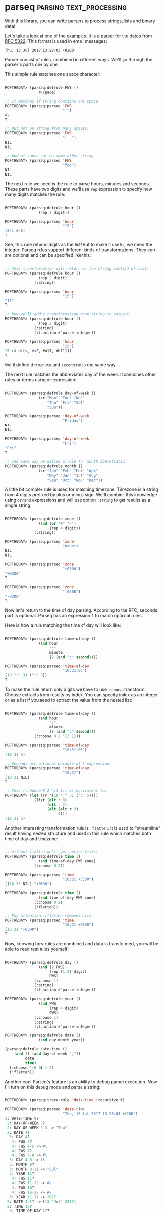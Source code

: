 * parseq                                            :parsing:text_processing:
:PROPERTIES:
:Documentation: :)
:Docstrings: :)
:Tests:    :)
:Examples: :)
:RepositoryActivity: :(
:CI:       :(
:END:

With this library, you can write parsers to process strings, lists and
binary data!

Let's take a look at one of the examples. It is a parser for the dates from
[[https://tools.ietf.org/html/rfc5322#section-3.3][RFC 5322]]. This format is used in email messages:

~Thu, 13 Jul 2017 13:28:03 +0200~

Parser consist of rules, combined in different ways.
We'll go through the parser's parts one by one.

This simple rule matches one space character:

#+begin_src lisp

POFTHEDAY> (parseq:defrule FWS ()
               #\space)

;; It matches if string contains one space
POFTHEDAY> (parseq:parseq 'FWS
                          " ")
#\ 
T

;; But not on string from many spaces:
POFTHEDAY> (parseq:parseq 'FWS
                          "   ")
NIL
NIL

;; And of cause not on some other string
POFTHEDAY> (parseq:parseq 'FWS
                          "foo")
NIL
NIL

#+end_src

The next rule we need is the rule to parse hours, minutes and
seconds. These parts have two digits and we'll use ~rep~ expression to
specify how many digits matches the rule:

#+begin_src lisp

POFTHEDAY> (parseq:defrule hour ()
               (rep 2 digit))

POFTHEDAY> (parseq:parseq 'hour
                          "15")
(#\1 #\5)
T

#+end_src

See, this rule returns digits as the list! But to make it useful, we
need the integer. Parseq rules support different kinds of
transformations. They can are optional and can be specified like this:

#+begin_src lisp

;; This transformation will return as the string instead of list:
POFTHEDAY> (parseq:defrule hour ()
               (rep 2 digit)
             (:string))

POFTHEDAY> (parseq:parseq 'hour
                          "15")
"15"
T

;; Now we'll add a transformation from string to integer:
POFTHEDAY> (parseq:defrule hour ()
               (rep 2 digit)
             (:string)
             (:function #'parse-integer))

POFTHEDAY> (parseq:parseq 'hour
                          "15")
15 (4 bits, #xF, #o17, #b1111)
T

#+end_src

We'll define the ~minute~ and ~second~ rules the same way.

The next rule matches the abbreviated day of the week. It combines other
rules or terms using ~or~ expression:

#+begin_src lisp

POFTHEDAY> (parseq:defrule day-of-week ()
               (or "Mon" "Tue" "Wed"
                   "Thu" "Fri" "Sat"
                   "Sun"))

POFTHEDAY> (parseq:parseq 'day-of-week
                          "Friday")
NIL
NIL

POFTHEDAY> (parseq:parseq 'day-of-week
                          "Fri")
"Fri"
T

;; The same way we define a rule for month abbrefiation
POFTHEDAY> (parseq:defrule month ()
               (or "Jan" "Feb" "Mar" "Apr"
                   "May" "Jun" "Jul" "Aug"
                   "Sep" "Oct" "Nov" "Dec"))

#+end_src

A little bit complex rule is used for matching timezone. Timezone is a
string from 4 digits prefixed by plus or minus sign. We'll combine this
knowledge using ~or/and~ expressions and will use option ~:string~ to get
results as a single string:

#+begin_src lisp

POFTHEDAY> (parseq:defrule zone ()
               (and (or "+" "-")
                    (rep 4 digit))
             (:string))

POFTHEDAY> (parseq:parseq 'zone
                          "0300")
NIL
NIL

POFTHEDAY> (parseq:parseq 'zone
                          "+0300")
"+0300"
T

POFTHEDAY> (parseq:parseq 'zone
                          "-0300")
"-0300"
T

#+end_src

Now let's return to the time of day parsing. According to the RFC,
seconds part is optional. Parseq has an expression ~?~ to match optional rules.

Here is how a rule matching the time of day will look like:

#+begin_src lisp

POFTHEDAY> (parseq:defrule time-of-day ()
               (and hour
                    ":"
                    minute
                    (? (and ":" second))))

POFTHEDAY> (parseq:parseq 'time-of-day
                          "10:31:05")
(10 ":" 31 (":" 5))
T

#+end_src

To make the rule return only digits we have to use ~:choose~
transform. Choose extracts from results by index. You can specify index
as an integer or as a list if you need to extract the value from the
nested list:

#+begin_src lisp

POFTHEDAY> (parseq:defrule time-of-day ()
               (and hour
                    ":"
                    minute
                    (? (and ":" second)))
             (:choose 0 2 '(3 1)))

POFTHEDAY> (parseq:parseq 'time-of-day
                          "10:31:05")
(10 31 5)

;; Seconds are optional because of ? expression:
POFTHEDAY> (parseq:parseq 'time-of-day
                          "10:31")
(10 31 NIL)
T

;; This (:choose 0 2 '(3 1)) is equivalent to:
POFTHEDAY> (let ((r '(10 ":" 31 (":" 5))))
             (list (elt r 0)
                   (elt r 2)
                   (elt (elt r 3)
                        1)))
(10 31 5)

#+end_src

Another interesting transformation rule is ~:flatten~. It is used to
"streamline" result having nested structure and used in this rule which
matches both time of day and timezone:

#+begin_src lisp

;; Without flatten we'll get nested lists:
POFTHEDAY> (parseq:defrule time ()
               (and time-of-day FWS zone)
             (:choose 0 2))

POFTHEDAY> (parseq:parseq 'time
                          "10:31 +0300")
((10 31 NIL) "+0300")

POFTHEDAY> (parseq:defrule time ()
               (and time-of-day FWS zone)
             (:choose 0 2)
             (:flatten))

;; Pay attention, :flatten removes nils:
POFTHEDAY> (parseq:parseq 'time
                          "10:31 +0300")
(10 31 "+0300")
T

#+end_src

Now, knowing how rules are combined and data is transformed, you will be
able to read rest rules yourself:

#+begin_src lisp

POFTHEDAY> (parseq:defrule day ()
               (and (? FWS)
                    (rep (1 2) digit)
                    FWS)
             (:choose 1)
             (:string)
             (:function #'parse-integer))

POFTHEDAY> (parseq:defrule year ()
               (and FWS
                    (rep 4 digit)
                    FWS)
             (:choose 1)
             (:string)
             (:function #'parse-integer))

POFTHEDAY> (parseq:defrule date ()
               (and day month year))

(parseq:defrule date-time ()
    (and (? (and day-of-week ","))
         date
         time)
  (:choose '(0 0) 1 2)
  (:flatten))

#+end_src

Another cool Parseq's feature is an ability to debug parser
execution. Now I'll turn on this debug mode and parse a string:

#+begin_src lisp

POFTHEDAY> (parseq:trace-rule 'date-time :recursive t)

POFTHEDAY> (parseq:parseq 'date-time
                          "Thu, 13 Jul 2017 13:28:03 +0200")
1: DATE-TIME 0?
 2: DAY-OF-WEEK 0?
 2: DAY-OF-WEEK 0-3 -> "Thu"
 2: DATE 4?
  3: DAY 4?
   4: FWS 4?
   4: FWS 4-5 -> #\ 
   4: FWS 7?
   4: FWS 7-8 -> #\ 
  3: DAY 4-8 -> 13
  3: MONTH 8?
  3: MONTH 8-11 -> "Jul"
  3: YEAR 11?
   4: FWS 11?
   4: FWS 11-12 -> #\ 
   4: FWS 16?
   4: FWS 16-17 -> #\ 
  3: YEAR 11-17 -> 2017
 2: DATE 4-17 -> (13 "Jul" 2017)
 2: TIME 17?
  3: TIME-OF-DAY 17?
   4: HOUR 17?
   4: HOUR 17-19 -> 13
   4: MINUTE 20?
   4: MINUTE 20-22 -> 28
   4: SECOND 23?
   4: SECOND 23-25 -> 3
  3: TIME-OF-DAY 17-25 -> (13 28 3)
  3: FWS 25?
  3: FWS 25-26 -> #\ 
  3: ZONE 26?
  3: ZONE 26-31 -> "+0200"
 2: TIME 17-31 -> (13 28 3 "+0200")
1: DATE-TIME 0-31 -> ("Thu" 13 "Jul" 2017 13 28 3 "+0200")

("Thu" 13 "Jul" 2017 13 28 3 "+0200")
T

#+end_src

We can improve this parser by using ~:function~ transformation to return a
~local-time:timestamp~. First, let's redefine rule for matching the month
and make it return the month number:

#+begin_src lisp


POFTHEDAY> (parseq:defrule january  () "Jan" (:constant 1))
POFTHEDAY> (parseq:defrule february () "Feb" (:constant 2))
POFTHEDAY> (parseq:defrule march    () "Mar" (:constant 3))
POFTHEDAY> (parseq:defrule april    () "Apr" (:constant 4))
POFTHEDAY> (parseq:defrule may      () "May" (:constant 5))
POFTHEDAY> (parseq:defrule june     () "Jun" (:constant 6))
POFTHEDAY> (parseq:defrule july     () "Jul" (:constant 7))
POFTHEDAY> (parseq:defrule august   () "Aug" (:constant 8))
POFTHEDAY> (parseq:defrule september () "Sep" (:constant 9))
POFTHEDAY> (parseq:defrule october  () "Oct" (:constant 10))
POFTHEDAY> (parseq:defrule november () "Nov" (:constant 11))
POFTHEDAY> (parseq:defrule december () "Dec" (:constant 12))

POFTHEDAY> (parseq:defrule month ()
               (or january february march april
                   may june july august
                   september october november december))

POFTHEDAY> (parseq:parseq 'month "Sep")
9 (4 bits, #x9, #o11, #b1001)
T

#+end_src

Next, we need to reimplement the rule matching a timezone to make it
return ~local-time:timezone~.

We'll be using an advanced technique of binding variables to pass
value from one rule to another, because I want to store the timezone as
a string and to parse it's hour and minute parts simultaneously.

To accomplish this task, we have to divide or timezone matching rule
into two. The first rule will match it as a string of sign and four digits.
Then it will save the result into an external variable and exit with a nil
result to give a chance to execute the second rule:

#+begin_src lisp

POFTHEDAY> (parseq:defrule zone-as-str ()
               (and (or #\+ #\-)
                    (rep 4 digit))
             (:string)
             (:external zone-as-str)
             ;; Save the value into a variable:
             (:lambda (z)
               (setf zone-as-str z))
             ;; and just exit:
             (:test (z)
               (declare (ignore z))
               nil))

#+end_src

Now we'll redefine our ~zone~ rule to call ~zone-as-str~ first and then to
parse the same text again, this time as hours and minutes. As the final
step, it creates a ~local-time:timezone~ object:

#+begin_src lisp

POFTHEDAY> (parseq:defrule zone ()
               (or zone-as-str
                   (and (or #\+ #\-)
                        hour
                        minute))
             (:let zone-as-str)
             (:lambda (sign hour minute)
               (local-time::%make-simple-timezone
                zone-as-str
                zone-as-str
                ;; This is an offset in seconds:
                (+ (* (ecase sign
                        (#\+ 1)
                        (#\- -1))
                      hour
                      3600)
                   (* minute 60)))))

;; Here is the execution trace:
POFTHEDAY> (parseq:parseq 'zone
                          "+0300")
1: ZONE 0?
 2: ZONE-AS-STR 0?
 2: ZONE-AS-STR -|
 2: HOUR 1?
 2: HOUR 1-3 -> 3
 2: MINUTE 3?
 2: MINUTE 3-5 -> 0
1: ZONE 0-5 -> #<LOCAL-TIME::TIMEZONE +0300>
#<LOCAL-TIME::TIMEZONE +0300>
T

#+end_src

Now we need to redefine the original ~date-time~ rule, to create
~local-time:timestamp~ as the result:

#+begin_src lisp

POFTHEDAY> (parseq:parseq 'date-time
                          "Thu, 13 Jul 2017 13:28:03 +0200")
("Thu" 13 7 2017 13 28 3 #<LOCAL-TIME::TIMEZONE +0200>)
T

POFTHEDAY> (parseq:defrule date-time ()
               (and (? (and day-of-week ","))
                    date
                    time)
             (:choose '(1 2)                       ; year
                      '(1 1)                       ; month
                      '(1 0)                       ; day
                      '(2 0)                       ; hour
                      '(2 1)                       ; minute
                      '(2 2)                       ; second
                      '(2 3))                      ; timezone
             
             (:lambda (year month day hour minute second timezone)
               (local-time:encode-timestamp
                0             ; nanoseconds
                (or second 0) ; secs are optional
                minute
                hour
                day
                month
                year
                :timezone (or timezone
                              local-time:*default-timezone*))))

POFTHEDAY> (parseq:parseq 'date-time
                          "Thu, 13 Jul 2017 13:28:03 +0200")
@2017-07-13T14:28:03.000000+03:00
T

#+end_src

I've got a different value for the time because ~local-time~ prints
timestamp in my timezone which is ~UTC+3~.

The cool feature of the Parseq is its ability to work with any data,
including binary. This way it can be used to parse binary formats.

As an example of parsing binary data, Parseq includes this parser rules
for working with PNG image format:

https://github.com/mrossini-ethz/parseq/blob/master/examples/png.lisp

There are other interesting features. Please, read the docs to learn
more.

If you are aware of other parsing libraries which worth to be written
about, let me know in the comments.


